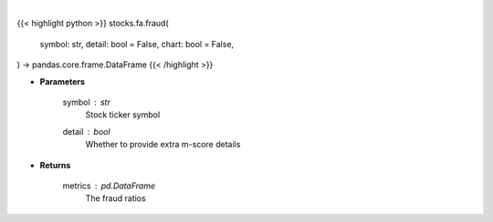 .. role:: python(code)
    :language: python
    :class: highlight

|

.. raw:: html

    <h3>
    > Getting data
    </h3>

{{< highlight python >}}
stocks.fa.fraud(
    symbol: str,
    detail: bool = False,
    chart: bool = False,
) -> pandas.core.frame.DataFrame
{{< /highlight >}}

.. raw:: html

    <p>
    Get fraud ratios based on fundamentals
    </p>

* **Parameters**

    symbol : *str*
        Stock ticker symbol
    detail : *bool*
        Whether to provide extra m-score details

* **Returns**

    metrics : *pd.DataFrame*
        The fraud ratios
